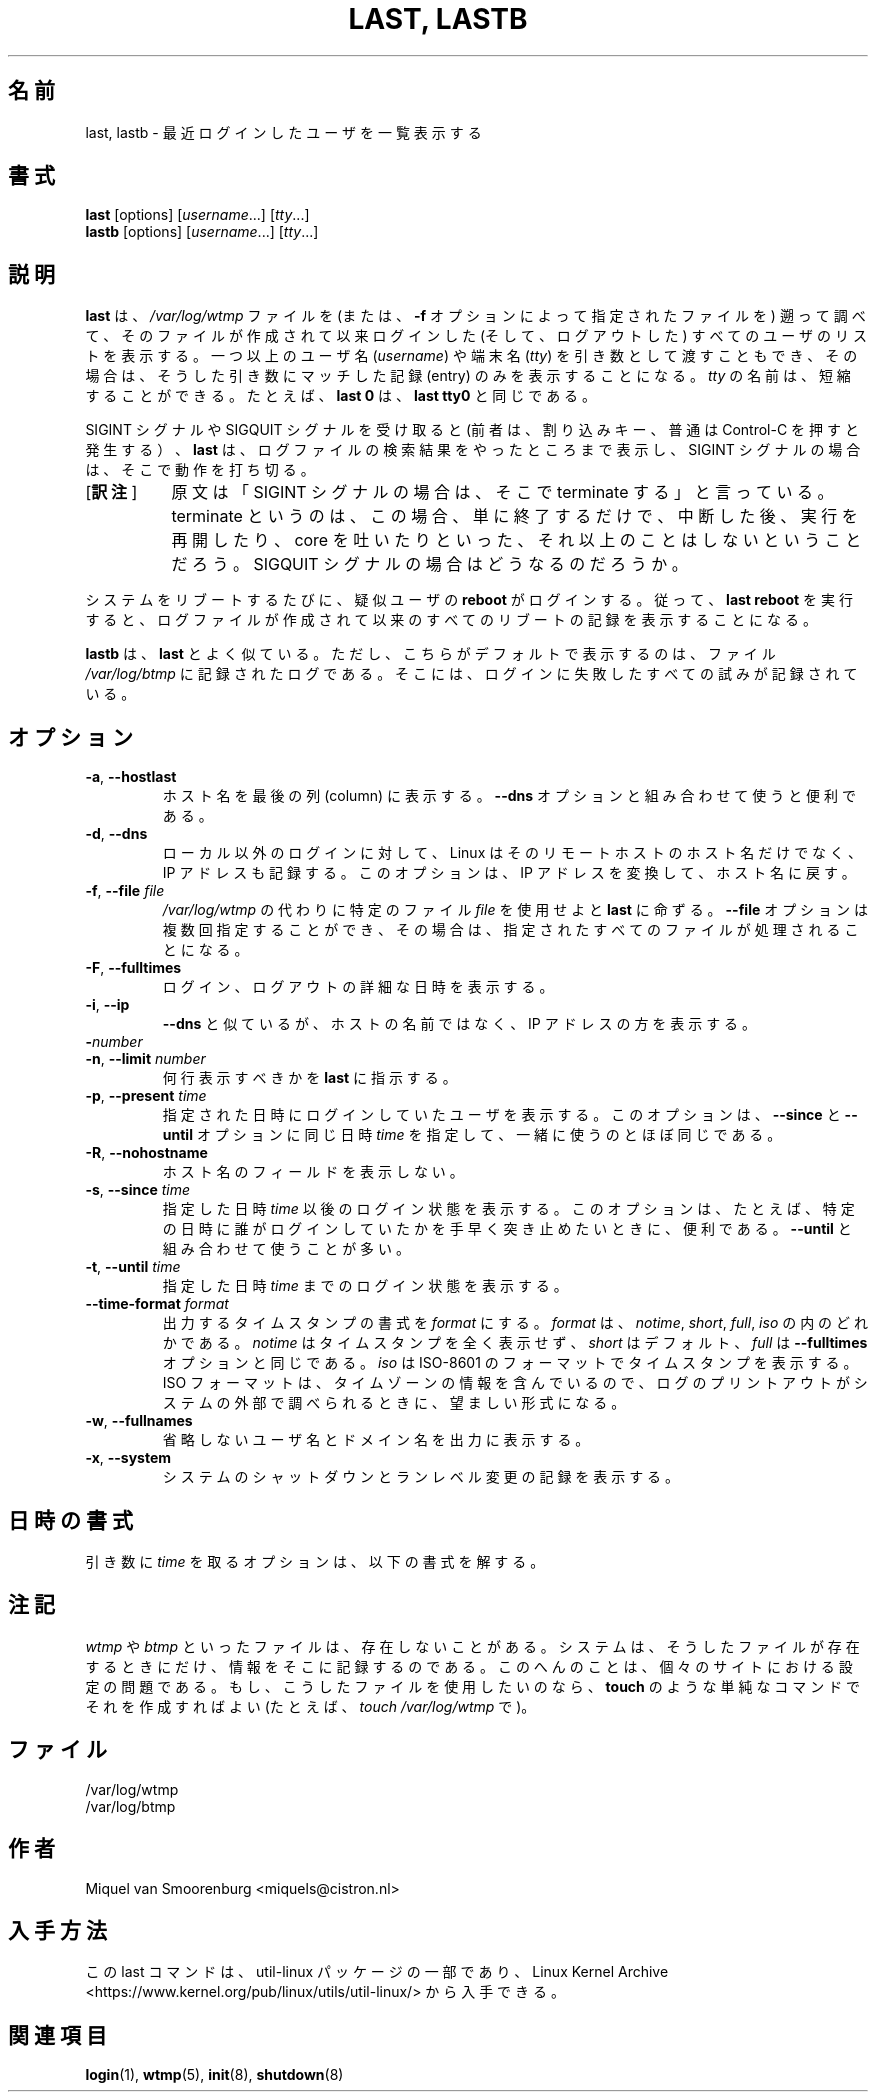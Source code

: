 .\" Copyright (C) 1998-2004 Miquel van Smoorenburg.
.\"
.\" This program is free software; you can redistribute it and/or modify
.\" it under the terms of the GNU General Public License as published by
.\" the Free Software Foundation; either version 2 of the License, or
.\" (at your option) any later version.
.\"
.\" This program is distributed in the hope that it will be useful,
.\" but WITHOUT ANY WARRANTY; without even the implied warranty of
.\" MERCHANTABILITY or FITNESS FOR A PARTICULAR PURPOSE.  See the
.\" GNU General Public License for more details.
.\"
.\" You should have received a copy of the GNU General Public License
.\" along with this program; if not, write to the Free Software
.\" Foundation, Inc., 51 Franklin Street, Fifth Floor, Boston, MA 02110-1301 USA
.\"
.\"*******************************************************************
.\"
.\" This file was generated with po4a. Translate the source file.
.\"
.\"*******************************************************************
.\"
.\" This page is originally in the SysVinit package.
.\"
.\" Japanese Version Copyright (c) 1997 Kazuyoshi Furutaka
.\"   and 2000 Kentaro Shirakata
.\"   and 2020 Yuichi Sato, Yoichi Chonan,
.\"     all right reserved.
.\" Translated Fri 14 Feb 1997
.\"     by Kazuyoshi Furutaka <furutaka@Flux.tokai.jaeri.go.jp>
.\" Updated Wed  3 May 2000
.\"     by Kentaro Shirakata <argrath@ub32.org>
.\" Updated & Modified (util-linux 2.35.2) Tue Oct  6 11:15:00 JST 2020
.\"         by Yuichi SATO <ysato444@ybb.ne.jp>
.\"         and Yoichi Chonan <cyoichi@maple.ocn.ne.jp>
.\"
.TH "LAST, LASTB" 1 "October 2013" util\-linux "User Commands"
.SH 名前
last, lastb \- 最近ログインしたユーザを一覧表示する
.SH 書式
\fBlast\fP [options] [\fIusername\fP...] [\fItty\fP...]
.br
\fBlastb\fP [options] [\fIusername\fP...] [\fItty\fP...]
.SH 説明
\fBlast\fP は、\fI/var/log/wtmp\fP ファイルを
(または、\fB\-f\fP オプションによって指定されたファイルを)
遡って調べて、そのファイルが作成されて以来ログインした
(そして、ログアウトした) すべてのユーザのリストを表示する。一つ以上のユーザ名
(\fIusername\fP) や端末名 (\fItty\fP) を引き数として渡すこともでき、
その場合は、そうした引き数にマッチした記録 (entry) のみを表示することになる。\fItty\fP
の名前は、短縮することができる。たとえば、\fBlast 0\fP は、
\fBlast tty0\fP と同じである。
.PP
SIGINT シグナルや SIGQUIT シグナルを受け取ると
(前者は、割り込みキー、普通は Control\-C を押すと発生する）、\fBlast\fP
は、ログファイルの検索結果をやったところまで表示し、SIGINT
シグナルの場合は、そこで動作を打ち切る。
.IP "[\fB訳注\fP]" 8
原文は「SIGINT シグナルの場合は、そこで terminate する」と言っている。terminate
というのは、この場合、単に終了するだけで、中断した後、実行を再開したり、core
を吐いたりといった、それ以上のことはしないということだろう。SIGQUIT
シグナルの場合はどうなるのだろうか。
.PP
システムをリブートするたびに、疑似ユーザの \fBreboot\fP がログインする。
従って、\fBlast reboot\fP を実行すると、
ログファイルが作成されて以来のすべてのリブートの記録を表示することになる。
.PP
\fBlastb\fP は、\fBlast\fP とよく似ている。ただし、こちらがデフォルトで表示するのは、
ファイル \fI/var/log/btmp\fP に記録されたログである。
そこには、ログインに失敗したすべての試みが記録されている。
.SH オプション
.TP 
\fB\-a\fP,\fB \-\-hostlast\fP
ホスト名を最後の列 (column) に表示する。\fB\-\-dns\fP
オプションと組み合わせて使うと便利である。
.TP 
\fB\-d\fP,\fB \-\-dns\fP
ローカル以外のログインに対して、Linux
はそのリモートホストのホスト名だけでなく、IP
アドレスも記録する。このオプションは、IP アドレスを変換して、ホスト名に戻す。
.TP 
\fB\-f\fP,\fB \-\-file \fP\fIfile\fP
\fI/var/log/wtmp\fP の代わりに特定のファイル \fIfile\fP を使用せよと
\fBlast\fP に命ずる。\fB\-\-file\fP オプションは複数回指定することができ、
その場合は、指定されたすべてのファイルが処理されることになる。
.TP 
\fB\-F\fP,\fB \-\-fulltimes\fP
ログイン、ログアウトの詳細な日時を表示する。
.TP 
\fB\-i\fP,\fB \-\-ip\fP
\fB\-\-dns\fP と似ているが、ホストの名前ではなく、IP アドレスの方を表示する。
.TP 
\fB\-\fP\fInumber\fP
.TQ
\fB\-n\fP,\fB \-\-limit \fP\fInumber\fP
何行表示すべきかを \fBlast\fP に指示する。
.TP 
\fB\-p\fP,\fB \-\-present \fP\fItime\fP
指定された日時にログインしていたユーザを表示する。このオプションは、\fB\-\-since\fP
と \fB\-\-until\fP オプションに同じ日時 \fItime\fP
を指定して、一緒に使うのとほぼ同じである。
.TP 
\fB\-R\fP,\fB \-\-nohostname\fP
ホスト名のフィールドを表示しない。
.TP 
\fB\-s\fP,\fB \-\-since \fP\fItime\fP
指定した日時 \fItime\fP 以後のログイン状態を表示する。このオプションは、
たとえば、特定の日時に誰がログインしていたかを手早く突き止めたいときに、便利である。
\fB\-\-until\fP と組み合わせて使うことが多い。
.TP 
\fB\-t\fP,\fB \-\-until \fP\fItime\fP
指定した日時 \fItime\fP までのログイン状態を表示する。
.TP 
\fB\-\-time\-format\fP\fI format\fP
出力するタイムスタンプの書式を \fIformat\fP にする。\fIformat\fP
は、\fInotime\fP, \fIshort\fP, \fIfull\fP, \fIiso\fP の内のどれかである。\fInotime\fP
はタイムスタンプを全く表示せず、\fIshort\fP はデフォルト、\fIfull\fP
は \fB\-\-fulltimes\fP オプションと同じである。\fIiso\fP は ISO\-8601
のフォーマットでタイムスタンプを表示する。ISO
フォーマットは、タイムゾーンの情報を含んでいるので、
ログのプリントアウトがシステムの外部で調べられるときに、望ましい形式になる。
.TP 
\fB\-w\fP,\fB \-\-fullnames\fP
省略しないユーザ名とドメイン名を出力に表示する。
.TP 
\fB\-x\fP,\fB \-\-system\fP
システムのシャットダウンとランレベル変更の記録を表示する。
.SH 日時の書式
引き数に \fItime\fP を取るオプションは、以下の書式を解する。
.TS
l2 l.
YYYYMMDDhhmmss
YYYY\-MM\-DD hh:mm:ss
YYYY\-MM\-DD hh:mm	(秒は 00 になる)
YYYY\-MM\-DD	(時刻は 00:00:00 になる)
hh:mm:ss	(日付は今日になる)
hh:mm	(日付は今日、秒は 00)
now
yesterday	(時刻は 00:00:00 になる)
today	(時刻は 00:00:00 になる)
tomorrow	(時刻は 00:00:00 になる)
+5min
\-5days
.TE
.SH 注記
\fIwtmp\fP や \fIbtmp\fP といったファイルは、存在しないことがある。
システムは、そうしたファイルが存在するときにだけ、情報をそこに記録するのである。
このへんのことは、個々のサイトにおける設定の問題である。
もし、こうしたファイルを使用したいのなら、\fBtouch\fP
のような単純なコマンドでそれを作成すればよい
(たとえば、\fItouch /var/log/wtmp\fP で)。
.SH ファイル
/var/log/wtmp
.br
/var/log/btmp
.SH 作者
Miquel van Smoorenburg <miquels@cistron.nl>
.SH 入手方法
この last コマンドは、util\-linux パッケージの一部であり、Linux Kernel Archive
<https://www.kernel.org/pub/linux/utils/util\-linux/>
から入手できる。
.SH 関連項目
\fBlogin\fP(1), \fBwtmp\fP(5), \fBinit\fP(8), \fBshutdown\fP(8)
